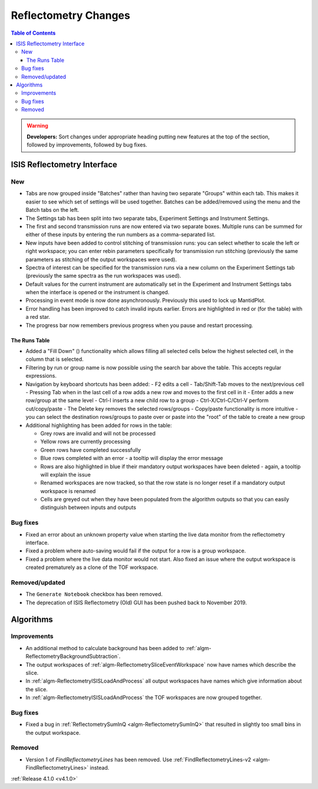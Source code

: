 =====================
Reflectometry Changes
=====================

.. contents:: Table of Contents
   :local:

.. warning:: **Developers:** Sort changes under appropriate heading
    putting new features at the top of the section, followed by
    improvements, followed by bug fixes.

ISIS Reflectometry Interface
----------------------------

New
###

- Tabs are now grouped inside "Batches" rather than having two separate "Groups" within each tab. This makes it easier to see which set of settings will be used together. Batches can be added/removed using the menu and the Batch tabs on the left.
- The Settings tab has been split into two separate tabs, Experiment Settings and Instrument Settings.
- The first and second transmission runs are now entered via two separate boxes. Multiple runs can be summed for either of these inputs by entering the run numbers as a comma-separated list.
- New inputs have been added to control stitching of transmission runs: you can select whether to scale the left or right workspace; you can enter rebin parameters specifically for transmission run stitching (previously the same parameters as stitching of the output workspaces were used).
- Spectra of interest can be specified for the transmission runs via a new column on the Experiment Settings tab (previously the same spectra as the run workspaces was used).
- Default values for the current instrument are automatically set in the Experiment and Instrument Settings tabs when the interface is opened or the instrument is changed.
- Processing in event mode is now done asynchronously. Previously this used to lock up MantidPlot.
- Error handling has been improved to catch invalid inputs earlier. Errors are highlighted in red or (for the table) with a red star.
- The progress bar now remembers previous progress when you pause and restart processing.

The Runs Table
^^^^^^^^^^^^^^
.. |filldown| image:: ../../images/arrow-expand-down.png

- Added a "Fill Down" (|filldown|) functionality which allows filling all selected cells below the highest selected cell, in the column that is selected.
- Filtering by run or group name is now possible using the search bar above the table. This accepts regular expressions.

- Navigation by keyboard shortcuts has been added:
  - F2 edits a cell
  - Tab/Shift-Tab moves to the next/previous cell
  - Pressing Tab when in the last cell of a row adds a new row and moves to the first cell in it
  - Enter adds a new row/group at the same level
  - Ctrl-I inserts a new child row to a group
  - Ctrl-X/Ctrl-C/Ctrl-V perform cut/copy/paste
  - The Delete key removes the selected rows/groups
  - Copy/paste functionality is more intuitive - you can select the destination rows/groups to paste over or paste into the "root" of the table to create a new group

- Additional highlighting has been added for rows in the table:

  - Grey rows are invalid and will not be processed
  - Yellow rows are currently processing
  - Green rows have completed successfully
  - Blue rows completed with an error - a tooltip will display the error message
  - Rows are also highlighted in blue if their mandatory output workspaces have been deleted - again, a tooltip will explain the issue
  - Renamed workspaces are now tracked, so that the row state is no longer reset if a mandatory output workspace is renamed
  - Cells are greyed out when they have been populated from the algorithm outputs so that you can easily distinguish between inputs and outputs

Bug fixes
#########

- Fixed an error about an unknown property value when starting the live data monitor from the reflectometry interface.
- Fixed a problem where auto-saving would fail if the output for a row is a group workspace.
- Fixed a problem where the live data monitor would not start. Also fixed an issue where the output workspace is created prematurely as a clone of the TOF workspace.

Removed/updated
###############

- The ``Generate Notebook`` checkbox has been removed.
- The deprecation of ISIS Reflectometry (Old) GUI has been pushed back to November 2019.

Algorithms
----------

Improvements
############

- An additional method to calculate background has been added to :ref:`algm-ReflectometryBackgroundSubtraction`.
- The output workspaces of :ref:`algm-ReflectometrySliceEventWorkspace` now have names which describe the slice.
- In :ref:`algm-ReflectometryISISLoadAndProcess` all output workspaces have names which give information about the slice.
- In :ref:`algm-ReflectometryISISLoadAndProcess` the TOF workspaces are now grouped together.

Bug fixes
#########

- Fixed a bug in :ref:`ReflectometrySumInQ <algm-ReflectometrySumInQ>` that resulted in slightly too small bins in the output workspace.

Removed
#######

- Version 1 of `FindReflectometryLines` has been removed. Use :ref:`FindReflectometryLines-v2 <algm-FindReflectometryLines>` instead.

:ref:`Release 4.1.0 <v4.1.0>`
